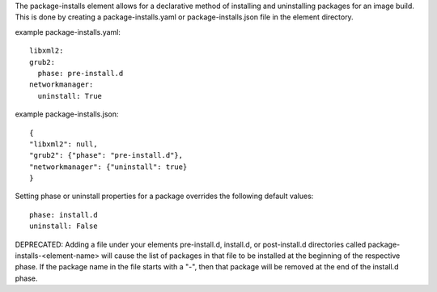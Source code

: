 The package-installs element allows for a declarative method of installing and
uninstalling packages for an image build. This is done by creating a
package-installs.yaml or package-installs.json file in the element directory.


example package-installs.yaml::

 libxml2:
 grub2:
   phase: pre-install.d
 networkmanager:
   uninstall: True

example package-installs.json::

    {
    "libxml2": null,
    "grub2": {"phase": "pre-install.d"},
    "networkmanager": {"uninstall": true}
    }


Setting phase or uninstall properties for a package overrides the following
default values::

    phase: install.d
    uninstall: False


DEPRECATED: Adding a file under your elements pre-install.d, install.d, or
post-install.d directories called package-installs-<element-name> will cause
the list of packages in that file to be installed at the beginning of the
respective phase.  If the package name in the file starts with a "-", then
that package will be removed at the end of the install.d phase.
